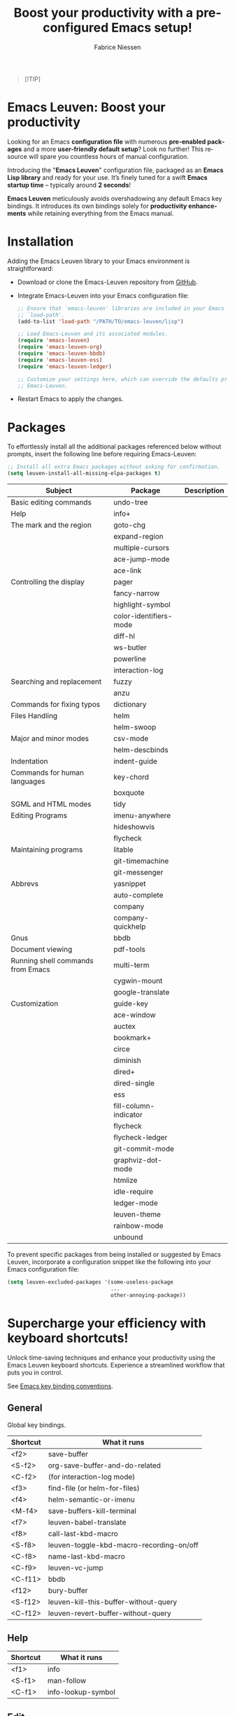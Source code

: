#+TITLE:     Boost your productivity with a preconfigured Emacs setup!
#+AUTHOR:    Fabrice Niessen
#+EMAIL:     (concat "fniessen" at-sign "pirilampo.org")
#+DESCRIPTION: Emacs configuration file
#+KEYWORDS:  emacs, configuration, init file
#+LANGUAGE:  en

#+PROPERTY:  header-args :eval no

#+html: <a href="http://opensource.org/licenses/GPL-3.0">
#+html:   <img src="http://img.shields.io/:license-gpl-blue.svg" alt=":license-gpl-blue.svg" />
#+html: </a>
#+html:
#+html: <a href="https://www.paypal.com/cgi-bin/webscr?cmd=_donations&business=VCVAS6KPDQ4JC&lc=BE&item_number=emacs%2dleuven&currency_code=EUR&bn=PP%2dDonationsBF%3abtn_donate_LG%2egif%3aNonHosted">
#+html:   <img src="https://www.paypalobjects.com/en_US/i/btn/btn_donate_LG.gif" alt="btn_donate_LG.gif" />
#+html: </a>

#+begin_quote
[!TIP]

*** Transform your Emacs experience in Paris from 24 to 28 November 2025!
Unlock unparalleled productivity with my exclusive "EmacsBoost" course!*

Are you ready to /supercharge your productivity/ and become an unstoppable Emacs
ninja?  This is the opportunity you've been waiting for!

*What you'll learn:*
- Expertly master Emacs from the ground up to advanced techniques that set you
  apart.
- /Maximize your editing efficiency/ and elevate your workflow to new heights.
- Personalize Emacs to perfectly fit your unique style and needs.
- And much more tips and tricks!

*Who should join:*

This course is designed for everyone passionate about Emacs -- from curious
beginners to seasoned users looking to refine their skills.

*Why choose my course?*
- Learn from an expert instructor with over 26 years of Emacs mastery.
- Engage in /dynamic hands-on exercises/ that reinforce and enhance your learning
  journey.
- Enjoy /exclusive networking opportunities/ with fellow Emacs enthusiasts who
  share your passion.
- Experience personalized guidance tailored just for you.

Seize this exceptional opportunity to elevate your Emacs skills to new levels!
\\

Visit https://emacsboost.com/en/ for more details, course dates and locations,
and to /secure your place today/.
#+end_quote

* Emacs Leuven: Boost your productivity

Looking for an Emacs *configuration file* with numerous *pre-enabled packages* and
a more *user-friendly default setup*? Look no further! This resource will spare
you countless hours of manual configuration.

Introducing the "*Emacs Leuven*" configuration file, packaged as an *Emacs Lisp
library* and ready for your use. It’s finely tuned for a swift *Emacs startup
time* -- typically around *2 seconds*!

#+begin_note
*Emacs Leuven* meticulously avoids overshadowing any default Emacs key
bindings. It introduces its own bindings solely for *productivity enhancements*
while retaining everything from the Emacs manual.
#+end_note

* Installation

Adding the Emacs Leuven library to your Emacs environment is straightforward:

- Download or clone the Emacs-Leuven repository from [[https://github.com/fniessen/emacs-leuven][GitHub]].

- Integrate Emacs-Leuven into your Emacs configuration file:

  #+begin_src emacs-lisp
  ;; Ensure that `emacs-leuven' libraries are included in your Emacs
  ;; `load-path'.
  (add-to-list 'load-path "/PATH/TO/emacs-leuven/lisp")

  ;; Load Emacs-Leuven and its associated modules.
  (require 'emacs-leuven)
  (require 'emacs-leuven-org)
  (require 'emacs-leuven-bbdb)
  (require 'emacs-leuven-ess)
  (require 'emacs-leuven-ledger)

  ;; Customize your settings here, which can override the defaults provided by
  ;; Emacs-Leuven.
  #+end_src

- Restart Emacs to apply the changes.

* Packages

To effortlessly install all the additional packages referenced below without
prompts, insert the following line before requiring Emacs-Leuven:

#+begin_src emacs-lisp
;; Install all extra Emacs packages without asking for confirmation.
(setq leuven-install-all-missing-elpa-packages t)
#+end_src

| Subject                           | Package                | Description |
|-----------------------------------+------------------------+-------------|
| Basic editing commands            | undo-tree              |             |
| Help                              | info+                  |             |
| The mark and the region           | goto-chg               |             |
|                                   | expand-region          |             |
|                                   | multiple-cursors       |             |
|                                   | ace-jump-mode          |             |
|                                   | ace-link               |             |
| Controlling the display           | pager                  |             |
|                                   | fancy-narrow           |             |
|                                   | highlight-symbol       |             |
|                                   | color-identifiers-mode |             |
|                                   | diff-hl                |             |
|                                   | ws-butler              |             |
|                                   | powerline              |             |
|                                   | interaction-log        |             |
| Searching and replacement         | fuzzy                  |             |
|                                   | anzu                   |             |
| Commands for fixing typos         | dictionary             |             |
| Files Handling                    | helm                   |             |
|                                   | helm-swoop             |             |
| Major and minor modes             | csv-mode               |             |
|                                   | helm-descbinds         |             |
| Indentation                       | indent-guide           |             |
| Commands for human languages      | key-chord              |             |
|                                   | boxquote               |             |
| SGML and HTML modes               | tidy                   |             |
| Editing Programs                  | imenu-anywhere         |             |
|                                   | hideshowvis            |             |
|                                   | flycheck               |             |
| Maintaining programs              | litable                |             |
|                                   | git-timemachine        |             |
|                                   | git-messenger          |             |
| Abbrevs                           | yasnippet              |             |
|                                   | auto-complete          |             |
|                                   | company                |             |
|                                   | company-quickhelp      |             |
| Gnus                              | bbdb                   |             |
| Document viewing                  | pdf-tools              |             |
| Running shell commands from Emacs | multi-term             |             |
|                                   | cygwin-mount           |             |
|                                   | google-translate       |             |
| Customization                     | guide-key              |             |
|-----------------------------------+------------------------+-------------|
|                                   | ace-window             |             |
|                                   | auctex                 |             |
|                                   | bookmark+              |             |
|                                   | circe                  |             |
|                                   | diminish               |             |
|                                   | dired+                 |             |
|                                   | dired-single           |             |
|                                   | ess                    |             |
|                                   | fill-column-indicator  |             |
|                                   | flycheck               |             |
|                                   | flycheck-ledger        |             |
|                                   | git-commit-mode        |             |
|                                   | graphviz-dot-mode      |             |
|                                   | htmlize                |             |
|                                   | idle-require           |             |
|                                   | ledger-mode            |             |
|                                   | leuven-theme           |             |
|                                   | rainbow-mode           |             |
|                                   | unbound                |             |

To prevent specific packages from being installed or suggested by Emacs Leuven,
incorporate a configuration snippet like the following into your Emacs
configuration file:

#+begin_src emacs-lisp
(setq leuven-excluded-packages '(some-useless-package
                                 ...
                                 other-annoying-package))
#+end_src

* Supercharge your efficiency with keyboard shortcuts!

Unlock time-saving techniques and enhance your productivity using the Emacs
Leuven keyboard shortcuts. Experience a streamlined workflow that puts you in
control.

See [[http://www.gnu.org/software/emacs/manual/html_node/elisp/Key-Binding-Conventions.html][Emacs key binding conventions]].

# https://scotch.io/bar-talk/sublime-text-keyboard-shortcuts
# http://sweetme.at/2013/08/08/sublime-text-keyboard-shortcuts/
# http://www.1729.us/xcode/Xcode%20Shortcuts.pdf

** General

Global key bindings.

| Shortcut | What it runs                             |
|----------+------------------------------------------|
| <f2>     | save-buffer                              |
| <S-f2>   | org-save-buffer-and-do-related           |
| <C-f2>   | (for interaction-log mode)               |
| <f3>     | find-file (or helm-for-files)            |
| <f4>     | helm-semantic-or-imenu                   |
| <M-f4>   | save-buffers-kill-terminal               |
| <f7>     | leuven-babel-translate                   |
| <f8>     | call-last-kbd-macro                      |
| <S-f8>   | leuven-toggle-kbd-macro-recording-on/off |
| <C-f8>   | name-last-kbd-macro                      |
| <C-f9>   | leuven-vc-jump                           |
| <C-f11>  | bbdb                                     |
| <f12>    | bury-buffer                              |
| <S-f12>  | leuven-kill-this-buffer-without-query    |
| <C-f12>  | leuven-revert-buffer-without-query       |

** Help

| Shortcut | What it runs       |
|----------+--------------------|
| <f1>     | info               |
| <S-f1>   | man-follow         |
| <C-f1>   | info-lookup-symbol |

** Edit

| Shortcut | What it runs |
|----------+--------------|
| <f11>    | undo         |
| C-S-z    | redo         |
| <S-f11>  | redo         |

** Windows

| Shortcut | What it runs               |
|----------+----------------------------|
| <f5>     | delete-other-windows       |
| <f6>     | other-window               |
| <C-f6>   | balance-windows            |
| C-=      | compare-windows            |
| C-c ~    | leuven-swap-windows        |
| C-c \vert    | leuven-toggle-window-split |

** Text

| Shortcut | What it runs       |
|----------+--------------------|
| <next>   | pager-page-down    |
| <prior>  | pager-page-up      |
| M-ù      | backward-paragraph |
| M-*      | forward-paragraph  |

** Lines

| Shortcut   | What it runs          |
|------------+-----------------------|
| <return>   | newline-and-indent    |
| C-c ^      | sort-lines            |
| M-G        | what-line             |
| <C-S-down> | leuven-move-line-down |
| <C-S-up>   | leuven-move-line-up   |

** Code folding

| Shortcut | What it runs |
|----------+--------------|

** Search / Find / Replace

| Shortcut | What it runs          |
|----------+-----------------------|
| C-c o    | helm-occur            |
| C-o      | leuven--isearch-occur |
| C-o      | occur                 |

** Spelling

| Shortcut | What it runs                      |
|----------+-----------------------------------|
| C-$      | flyspell-buffer                   |
| C-M-$    | leuven-flyspell-toggle-dictionary |

** Build

| Shortcut | What it runs   |
|----------+----------------|
| <f9>     | recompile      |
| <S-f9>   | make-clean     |
| <f10>    | next-error     |
| <S-f10>  | previous-error |
| <C-f10>  | first-error    |

** Bookmarks

| Shortcut | What it runs                               |
|----------+--------------------------------------------|
| <C-f2>   | bmkp-toggle-autonamed-bookmark-set/delete  |
| <S-f2>   | bmkp-next-bookmark-this-file/buffer-repeat |
| <C-S-f2> | bmkp-delete-all-autonamed-for-this-buffer) |
|----------+--------------------------------------------|
| C-x r b  | helm-bookmark-ext                          |
| C-x r l  | helm-bookmarks                             |

** Org mode

| Shortcut    | What it runs                                 |
|-------------+----------------------------------------------|
| <S-f2>      | org-save-buffer-and-do-related               |
| <C-f3>      | leuven-org-todo-list-current-dir             |
| <f4>        | helm-org-headlines                           |
| <M-f6>      | visible-mode                                 |
| C-M-]       | org-cycle-global ;; <S-tab>                  |
| M-]         | org-cycle-local                              |
| C-c l       | org-store-link                               |
| C-c c       | org-capture                                  |
| C-c b       | org-switchb                                  |
| C-c a       | org-agenda                                   |
| C-c L       | org-insert-link-global                       |
| C-c o       | org-open-at-point-global                     |
| C-c C-b     | org-switch-to-agenda                         |
| \C-\M-n     | outline-next-visible-heading                 |
| \C-\M-p     | outline-previous-visible-heading             |
| \C-\M-u     | outline-up-heading                           |
| C-c C-x f   | org-footnote-action                          |
| C-c C-x C-i | org-clock-in                                 |
| C-c C-x C-j | org-clock-goto                               |
| C-c C-x C-o | org-clock-out                                |
| C-c C-x C-q | leuven-org-clock-in-interrupted-task         |
| (           | leuven-org-agenda-toggle-tasks-details       |
| C-c C-e     | org-export-dispatch                          |
| M-P         | htmlize-buffer                               |
| C-c C-e h o | htmlize-view-buffer                          |
| M-;         | leuven-org-comment-dwim                      |
| C-M-\\      | leuven-org-indent-region                     |
| C-c C-v C-d | org-babel-demarcate-block                    |
| C-c m       | org-mime-subtree                             |
| C-c m       | leuven-mail-subtree                          |
| N           | leuven-org-agenda-new                        |
| Z           | leuven-org-agenda-mark-done-and-add-followup |

** Dired

| Shortcut  | What it runs                    |
|-----------+---------------------------------|
| <return>  | dired-single-buffer             |
| <mouse-1> | dired-single-buffer-mouse       |
| ^         | (anonymous function)            |
| e         | browse-url-of-dired-file        |
| E         | w32-dired-open-files-externally |
| C-c f 1   | find-name-dired                 |
| C-c f 2   | find-grep-dired                 |
| C-c f 3   | rgrep                           |

** Other shortcuts

I still have to sort them out, by mode (when applicable).

| Shortcut      | What it runs                                   |
|---------------+------------------------------------------------|
| C-c SPC       | ace-jump                                       |
| C-)           | match-paren                                    |
| x             | leuven-vc-dir-hide-up-to-date-and-unregistered |
| E             | vc-ediff                                       |
| =             | lvn-vc-diff-buffer-file                        |
| M-?           | etags-select-find-tag-at-point                 |
| C-c e         | ecb-minor-mode                                 |
| M-/           | hippie-expand                                  |
| <tab>         | ac-expand                                      |
|---------------+------------------------------------------------|
| <             | scroll-calendar-right                          |
| >             | scroll-calendar-left                           |
|---------------+------------------------------------------------|
| <C-down>      | comint-next-matching-input-from-input          |
| <C-up>        | comint-previous-matching-input-from-input      |
| <down>        | comint-next-input                              |
| <up>          | comint-previous-input                          |
|---------------+------------------------------------------------|
| <C-backspace> | backward-kill-word                             |
| <left>        | speedbar-contract-line                         |
| <right>       | speedbar-expand-line                           |
| <S-return>    | leuven-ess-eval                                |
| M--           | ess-smart-underscore                           |
| C-*           | leuven-hlt-highlight-current-word              |
| C-c !         | shell                                          |
| C-c .         | leuven-insert-current-date                     |
| C-c C-c       | tidy-buffer                                    |
| C-c C-x nil   | XXX                                            |
| C-c b         | boxquote-region                                |
| C-c d l       | dictionary-lookup-definition                   |
| C-c d m       | dictionary-match-words                         |
| C-c d s       | dictionary-search                              |
| C-c g g       | leuven-google-search                           |
| C-c g r       | leuven-google-search-region                    |
| C-c g s       | google                                         |
| C-c g w       | leuven-google-search-word-at-point             |
| C-c n         |                                                |
| C-c s         | yas-insert-snippet                             |
| C-c t         | toggle-truncate-lines                          |
| C-c T         | multi-term                                     |
| C-c z         | toggle-full-screen                             |
| C-h A         | apropos-variable                               |
| C-h E         | elisp-index-search                             |
| C-S-n         | hlt-next-highlight                             |
| C-S-p         | hlt-previous-highlight                         |
| C-x b         | helm-buffers-list                              |
| C-x C-b       | electric-buffer-list                           |
| C-x C-b       | helm-mini                                      |
| C-x p         | proced                                         |
| M-o           |                                                |
| M-p           | ps-print-buffer-with-faces                     |
| M-x           | helm-M-x                                       |

* Contribute to the project!

** Report issues and enhancements

Found a bug or have an idea for a new feature?  Share your thoughts on the
[[https://github.com/fniessen/emacs-leuven/issues/new][GitHub issue tracker]].

** Submit patches

Contributions of any kind are welcome! Feel free to submit patches to help
improve the project.

** Support development with a donation!

If the emacs-leuven project has enhanced your Emacs experience and simplified
your workflow, consider showing your appreciation! Help fuel future development
by making a [[https://www.paypal.com/cgi-bin/webscr?cmd=_donations&business=VCVAS6KPDQ4JC&lc=BE&item_number=emacs%2dleuven&currency_code=EUR&bn=PP%2dDonationsBF%3abtn_donate_LG%2egif%3aNonHosted][donation]] through PayPal. Your support is invaluable -- thank you!

Remember, regardless of donations, emacs-leuven will always remain freely
accessible, both as in Belgian beer and as in speech.

* License

Copyright (C) 1999-2025 Free Software Foundation, Inc.

Author: Fabrice Niessen \\
Keywords: emacs configuration file

This program is free software; you can redistribute it and/or modify it under
the terms of the GNU General Public License as published by the Free Software
Foundation, either version 3 of the License, or (at your option) any later
version.

This program is distributed in the hope that it will be useful, but WITHOUT ANY
WARRANTY; without even the implied warranty of MERCHANTABILITY or FITNESS FOR
A PARTICULAR PURPOSE. See the GNU General Public License for more details.

You should have received a copy of the GNU General Public License along with
this program. If not, see http://www.gnu.org/licenses/.

#  LocalWords:  Fabrice Niessen Leuven Dired
